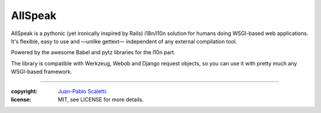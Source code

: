 ===========================
AllSpeak
===========================

.. image:: https://travis-ci.org/lucuma/allspeak.svg?branch=master
   :target: https://travis-ci.org/lucuma/Allspeak
   :alt: Build Status


AllSpeak is a pythonic (yet ironically inspired by Rails) i18n/l10n solution for humans
doing WSGI-based web applications.  It's flexible, easy to use and
—unlike gettext— independent of any external compilation tool.

Powered by the awesome Babel and pytz libraries for the l10n part.

The library is compatible with Werkzeug, Webob and Django request objects, so you can use it with pretty much any WSGI-based framework.

______

:copyright: `Juan-Pablo Scaletti <http://jpscaletti.com>`_.
:license: MIT, see LICENSE for more details.
